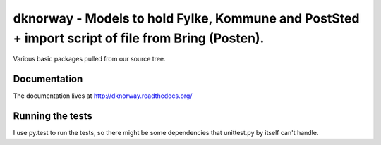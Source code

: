 

dknorway - Models to hold Fylke, Kommune and PostSted + import script of file from Bring (Posten).
==================================================================================================

Various basic packages pulled from our source tree.

.. image:: https://travis-ci.org/datakortet/dknorway.svg
   :target: https://travis-ci.org/datakortet/dknorway

.. image:: https://readthedocs.org/projects/dknorway/badge/?version=latest
   :target: https://readthedocs.org/projects/dknorway/?badge=latest
   :alt: Documentation Status

.. image:: https://coveralls.io/repos/datakortet/dknorway/badge.png?branch=master
   :target: https://coveralls.io/r/datakortet/dknorway?branch=master
   :alt: Test Coverage

.. image:: https://gitlab.com/norsktest/dknorway/badges/master/pipeline.svg
   :target: https://gitlab.com/norsktest/dknorway/commits/master
   :alt: pipeline status

.. image:: https://img.shields.io/badge/docs-darkgreen.svg
   :target: https://norsktest.gitlab.io/dknorway
   :alt: documentation

.. image:: https://codecov.io/gl/norsktest/dknorway/branch/master/graph/badge.svg?token=JJ8CWR14SV
  :target: https://codecov.io/gl/norsktest/dknorway


Documentation
-------------

The documentation lives at http://dknorway.readthedocs.org/

Running the tests
-------------------

I use py.test to run the tests, so there might be some dependencies that
unittest.py by itself can't handle.

